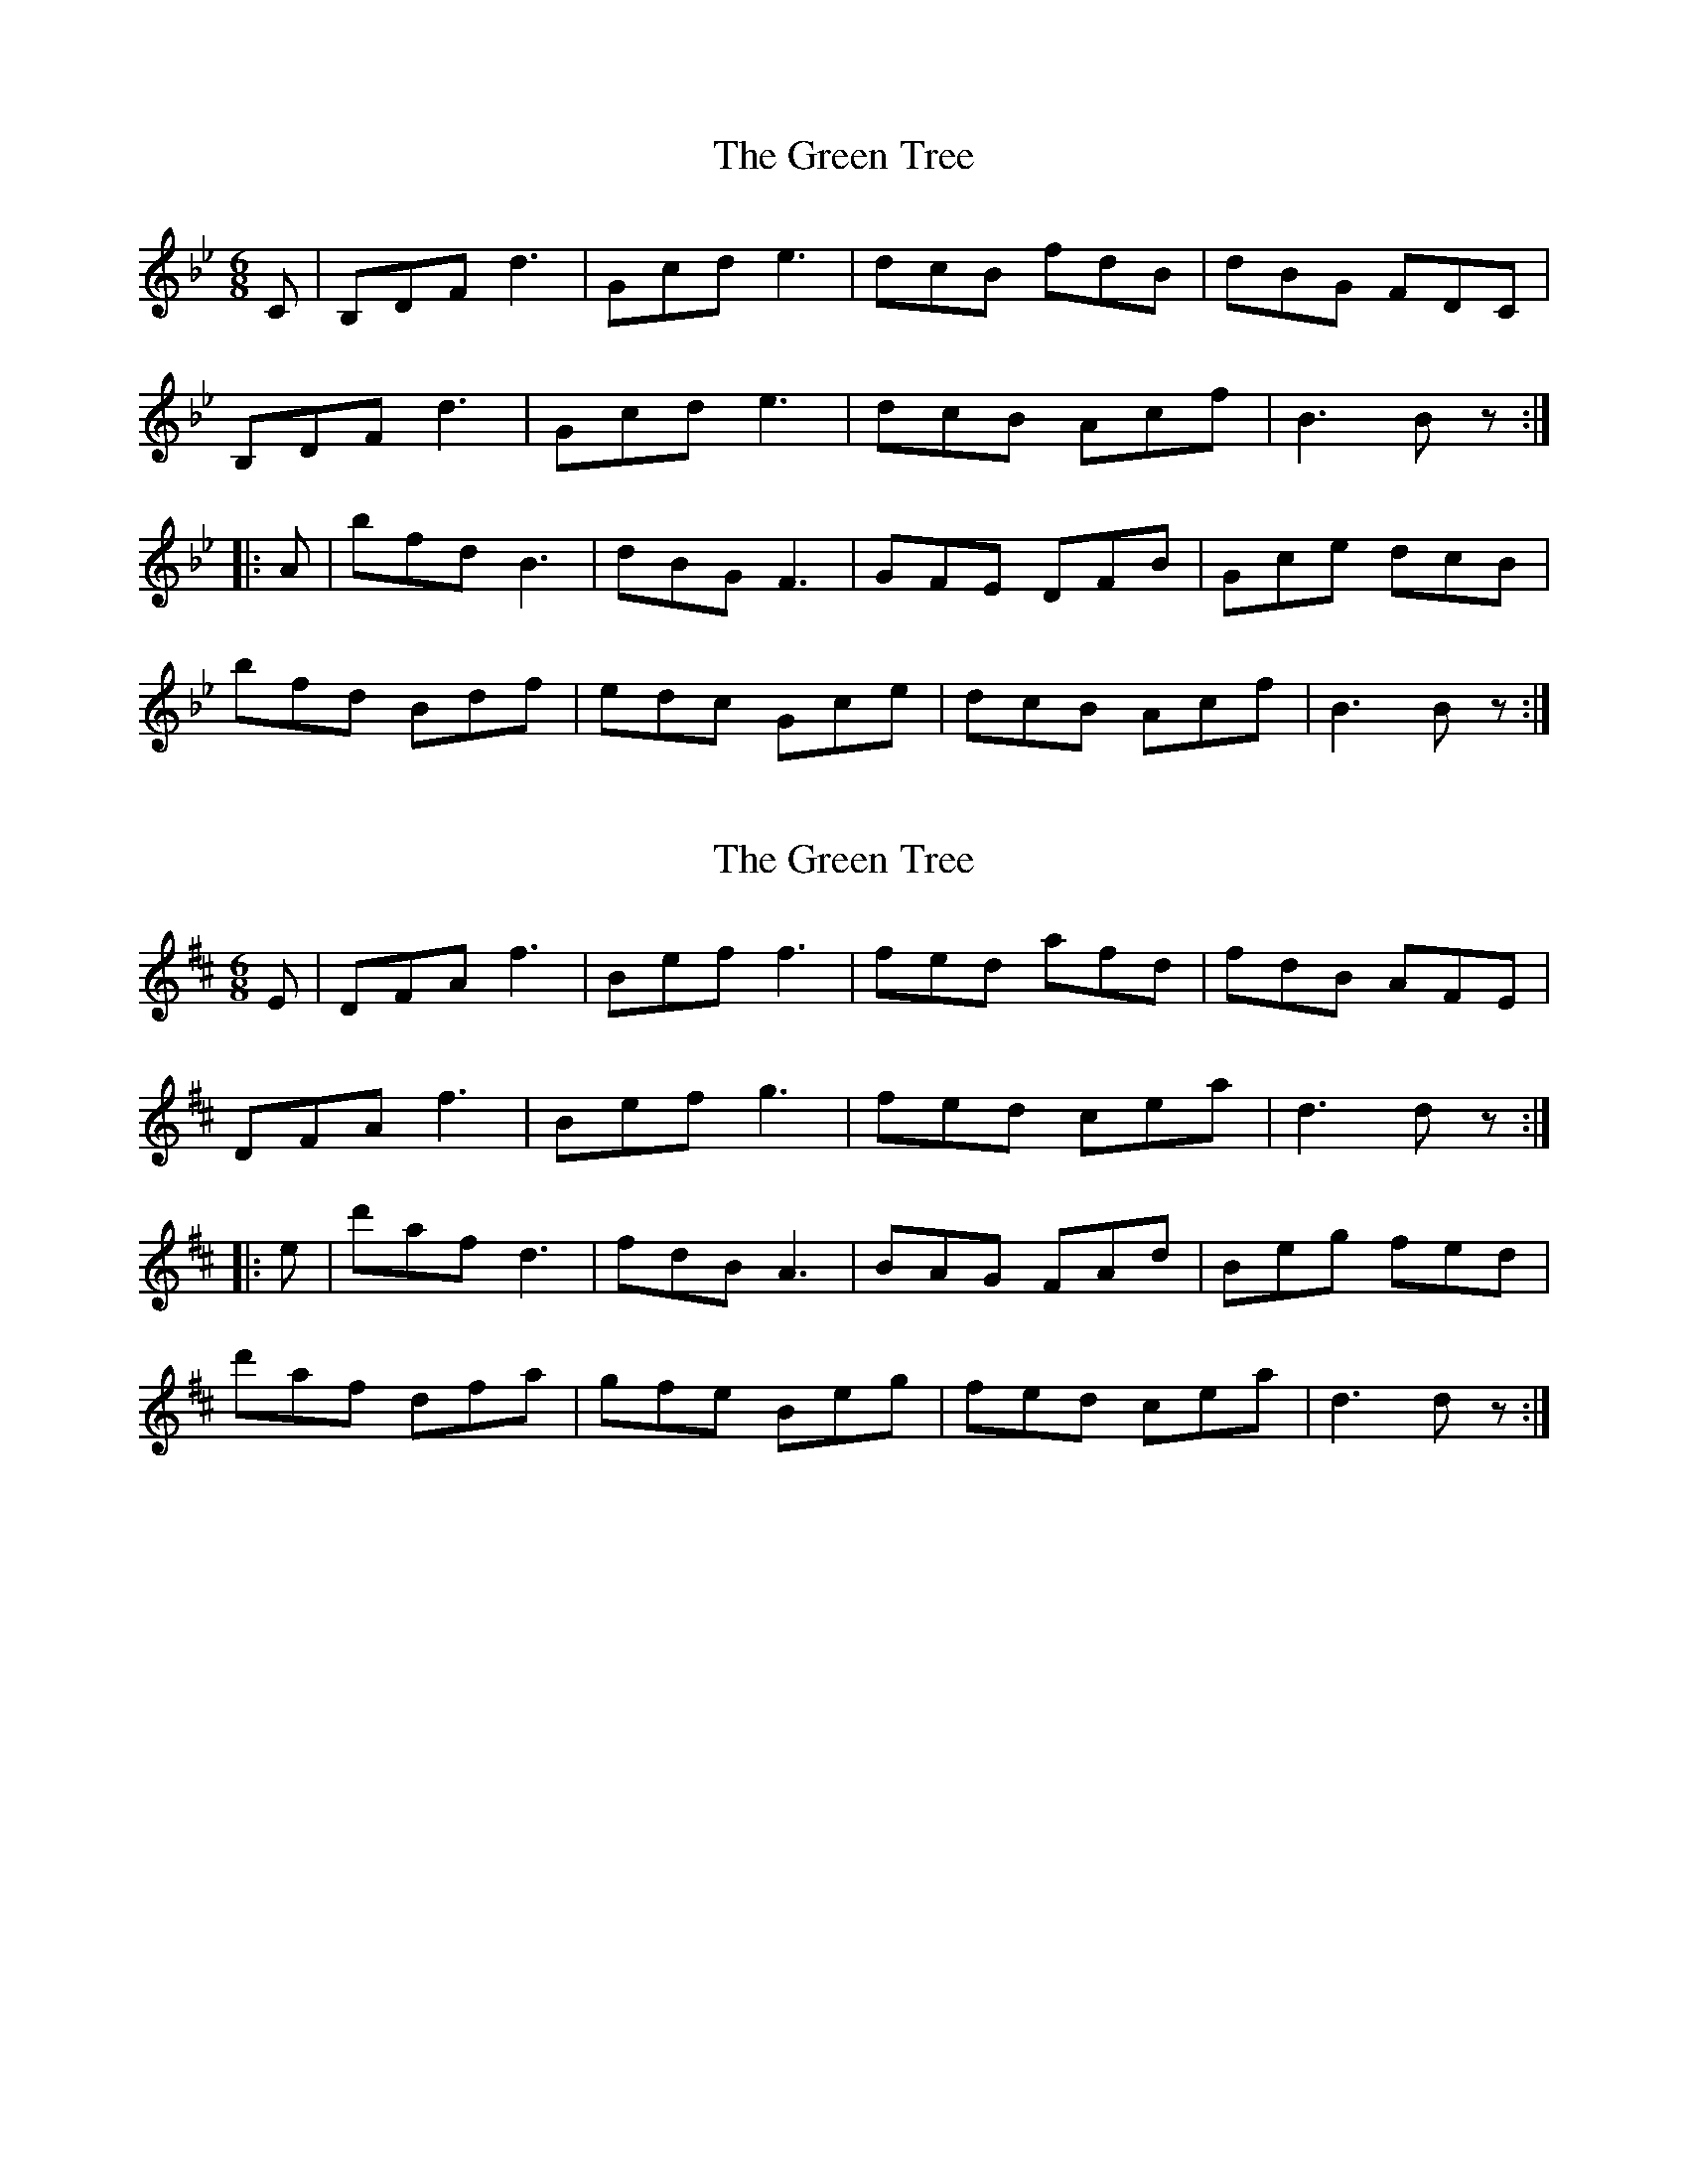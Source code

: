 X: 1
T: Green Tree, The
Z: Joe MacMaster
S: https://thesession.org/tunes/16036#setting30218
R: jig
M: 6/8
L: 1/8
K: Gmin
C|B,DF d3|Gcd e3|dcB fdB|dBG FDC|
B,DF d3|Gcd e3|dcB Acf|B3B z:|
|:A|bfd B3|dBG F3|GFE DFB|Gce dcB|
bfd Bdf|edc Gce|dcB Acf|B3Bz:|
X: 2
T: Green Tree, The
Z: ArtemisFowltheSecond
S: https://thesession.org/tunes/16036#setting30228
R: jig
M: 6/8
L: 1/8
K: Dmaj
E|DFA f3|Bef f3|fed afd|fdB AFE|
DFA f3|Bef g3|fed cea|d3d z:|
|:e|d'af d3|fdB A3|BAG FAd|Beg fed|
d'af dfa|gfe Beg|fed cea|d3dz:|
